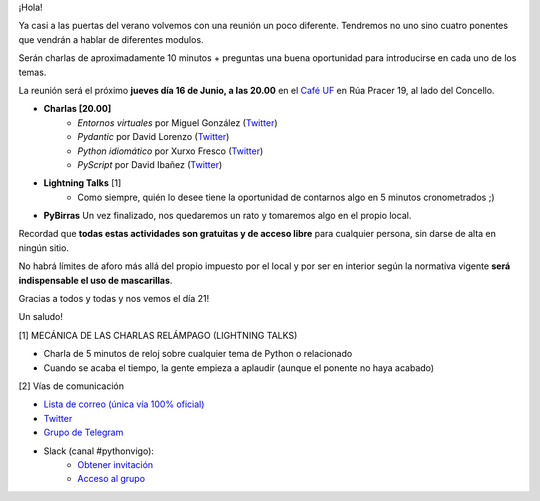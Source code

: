 .. title: Reunión Junio 2022
.. slug: reunion-junio-2022
.. date: 2022-06-10 21:33:42 UTC+02:00
.. meeting_datetime: 20220616_2000
.. tags: python, vigo, desarrollo
.. category:
.. link:
.. description:
.. type: text
.. author: Python Vigo


¡Hola!

Ya casi a las puertas del verano volvemos con una reunión un poco diferente. Tendremos 
no uno sino cuatro ponentes que vendrán a hablar de diferentes modulos. 

Serán charlas de aproximadamente 10 minutos + preguntas una buena oportunidad para 
introducirse en cada uno de los temas.

La reunión será el próximo **jueves día 16 de Junio, a las 20.00** en el `Café UF <https://goo.gl/maps/asJ86HfJQZ1VvD9B8>`_
en Rúa Pracer 19, al lado del Concello.
 
* **Charlas [20.00]**
    * *Entornos virtuales* por Miguel González (`Twitter <https://twitter.com/migonzalvar>`__)
    * *Pydantic* por David Lorenzo (`Twitter <https://twitter.com/David_Lor_>`__)
    * *Python idiomático* por Xurxo Fresco (`Twitter <https://twitter.com/xurxof>`__)
    * *PyScript* por David Ibañez (`Twitter <https://twitter.com/david_ibanez>`__)

* **Lightning Talks** [1]
    *  Como siempre, quién lo desee tiene la oportunidad de contarnos algo en 5 minutos cronometrados ;)

* **PyBirras** Un vez finalizado, nos quedaremos un rato y tomaremos algo en el propio local.


Recordad que **todas estas actividades son gratuitas y de acceso libre** para cualquier persona, sin darse de alta en ningún sitio.

No habrá límites de aforo más allá del propio impuesto por el local y por ser en interior según la normativa vigente **será indispensable el uso de mascarillas**.

Gracias a todos y todas y nos vemos el día 21!

Un saludo!


[1] MECÁNICA DE LAS CHARLAS RELÁMPAGO (LIGHTNING TALKS)

* Charla de 5 minutos de reloj sobre cualquier tema de Python o relacionado
* Cuando se acaba el tiempo, la gente empieza a aplaudir (aunque el ponente no haya acabado)

[2] Vías de comunicación

* `Lista de correo (única vía 100% oficial) <https://lists.es.python.org/listinfo/vigo/>`_

* `Twitter <https://twitter.com/python_vigo/>`_

* `Grupo de Telegram <https://t.me/+B9bb6mt07Uyp5Pj7>`_

* Slack (canal #pythonvigo):
    - `Obtener invitación <https://slackin-vigotech.herokuapp.com/>`_
    - `Acceso al grupo <https://vigotechalliance.slack.com/>`_
